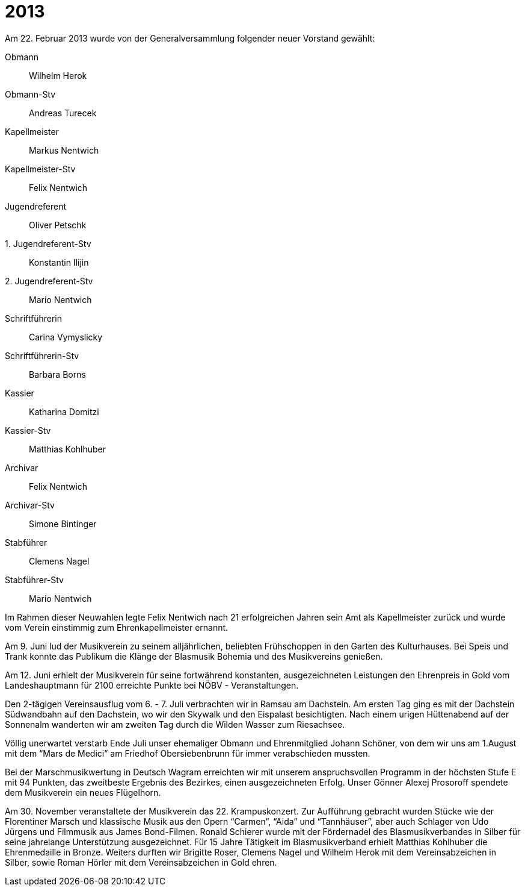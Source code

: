 = 2013

Am 22. Februar 2013 wurde von der Generalversammlung folgender neuer Vorstand gewählt:

Obmann:: Wilhelm Herok
Obmann-Stv:: Andreas Turecek
Kapellmeister:: Markus Nentwich
Kapellmeister-Stv:: Felix Nentwich
Jugendreferent:: Oliver Petschk
{empty}1. Jugendreferent-Stv:: Konstantin Ilijin
{empty}2. Jugendreferent-Stv:: Mario Nentwich
Schriftführerin:: Carina Vymyslicky
Schriftführerin-Stv:: Barbara Borns
Kassier:: Katharina Domitzi
Kassier-Stv:: Matthias Kohlhuber
Archivar:: Felix Nentwich
Archivar-Stv:: Simone Bintinger
Stabführer:: Clemens Nagel
Stabführer-Stv:: Mario Nentwich

Im Rahmen dieser Neuwahlen legte Felix Nentwich nach 21 erfolgreichen Jahren sein Amt als Kapellmeister zurück und wurde vom Verein einstimmig zum Ehrenkapellmeister ernannt.

Am 9. Juni lud der Musikverein zu seinem alljährlichen, beliebten Frühschoppen in den Garten des Kulturhauses.
Bei Speis und Trank konnte das Publikum die Klänge der Blasmusik Bohemia und des Musikvereins genießen.

Am 12. Juni erhielt der Musikverein für seine fortwährend konstanten, ausgezeichneten Leistungen den Ehrenpreis in Gold vom Landeshauptmann für 2100 erreichte Punkte bei NÖBV - Veranstaltungen.

Den 2-tägigen Vereinsausflug vom 6. - 7. Juli verbrachten wir in Ramsau am Dachstein.
Am ersten Tag ging es mit der Dachstein Südwandbahn auf den Dachstein, wo wir den Skywalk und den Eispalast besichtigten.
Nach einem urigen Hüttenabend auf der Sonnenalm wanderten wir am zweiten Tag durch die Wilden Wasser zum Riesachsee.

Völlig unerwartet verstarb Ende Juli unser ehemaliger Obmann und Ehrenmitglied Johann Schöner, von dem wir uns am 1.August mit dem "`Mars de Medici`" am Friedhof Obersiebenbrunn für immer verabschieden mussten.

Bei der Marschmusikwertung in Deutsch Wagram erreichten wir mit unserem anspruchsvollen Programm in der höchsten Stufe E mit 94 Punkten, das zweitbeste Ergebnis des Bezirkes, einen ausge­zeichneten Erfolg.
Unser Gönner Alexej Prosoroff spendete dem Musikverein ein neues Flügelhorn.

Am 30. November veranstaltete der Musikverein das 22. Krampuskonzert.
Zur Aufführung gebracht wurden Stücke wie der Florentiner Marsch und klassische Musik aus den Opern "`Carmen`", "`Aida`" und "`Tannhäuser`", aber auch Schlager von Udo Jürgens und Filmmusik aus James Bond-Filmen.
Ronald Schierer wurde mit der Fördernadel des Blasmusikverbandes in Silber für seine jahrelange Unterstützung ausgezeichnet.
Für 15 Jahre Tätigkeit im Blasmusikverband erhielt Matthias Kohlhuber die Ehrenmedaille in Bronze.
Weiters durften wir Brigitte Roser, Clemens Nagel und Wilhelm Herok mit dem Vereinsabzeichen in Silber, sowie Roman Hörler mit dem Vereinsabzeichen in Gold ehren.
